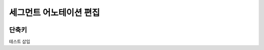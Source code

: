 .. _segmentAnnotation:

.. |icon_test| image:: _static/images/segmentAnnotationScreen.png

세그먼트 어노테이션 편집
===================================================

.. image:: _static/images/segmentAnnotationScreen.png
    :align: center
    :alt: 세그먼트 어노테이션 편집 스크린샷

단축키
^^^^^^^^^^^^
.. image:: _static/images/segmentShortcut.png
    :align: center
    :alt: 세그먼트 어노테이션 편집 단축키

테스트 |icon_test| 삽입